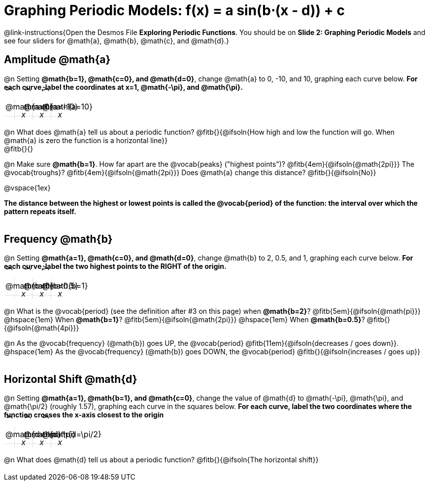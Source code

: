 = Graphing Periodic Models: f(x) = a sin(b⋅(x - d)) + c

++++
<style>
.autonum { font-weight: bold; padding-top: 0.3rem !important; }
.autonum:after { content: ')' !important; }
.sect1 {padding-bottom: 0.25em !important; }
.fitb { padding-top: 1rem; }
.FillVerticalSpace { grid-gap: 20px; margin-top: 5px; }

td {
  background-color: rgba(#fff, .5);
  background-image:
    linear-gradient(lightblue 2px, transparent 2px),
    linear-gradient(270deg, lightblue 2px, transparent 2px),
    linear-gradient(rgba(150, 150, 150, .3) 1px, transparent 1px),
    linear-gradient(270deg, rgba(150, 150, 150, .3) 1px, transparent 1px);
  background-size: 100px 100px, 200px 100px, 20px 20px, 20px 20px;
  background-position: 40px 74px;
  min-height: 1.6in;
  max-height: 1.6in;
  max-width: 2in;
}

td p.tableblock { position: absolute; }

/* Add labels for axes */
td::before, td::after { display: flex; font-style: italic; }
td::before {
  content: 'y';
  justify-content: center;
  align-items: center;
  margin-right: 1.5em;
  margin-top: -2em;
    -webkit-transform:rotate(270deg);
    -moz-transform:rotate(270deg);
    -o-transform: rotate(270deg);
    -ms-transform:rotate(270deg);
    transform: rotate(270deg);
}
td::after {
  content: 'x';
  align-items: start;
  justify-content: right;
  margin-top: 2em;
  margin-right: -0.5em;
}
</style>
++++

@link-instructions{Open the Desmos File *Exploring Periodic Functions*. You should be on *Slide 2: Graphing Periodic Models* and see four sliders for @math{a}, @math{b}, @math{c}, and @math{d}.}

== Amplitude @math{a}
@n Setting *@math{b=1}, @math{c=0}, and @math{d=0}*, change @math{a} to 0, -10, and 10, graphing each curve below. **For each curve, label the coordinates at x=1, @math{-\pi}, and @math{\pi}.**


[.FillVerticalSpace, cols="1,1,1", frame="none"]
|===
| @math{a=0} | @math{a=-10}  | @math{a=10}
|===

@n What does @math{a} tell us about a periodic function? @fitb{}{@ifsoln{How high and low the function will go. When @math{a} is zero the function is a horizontal line}} +
@fitb{}{}

@n Make sure *@math{b=1}*. How far apart are the @vocab{peaks} ("highest points")? @fitb{4em}{@ifsoln{@math{2pi}}} The @vocab{troughs}? @fitb{4em}{@ifsoln{@math{2pi}}} Does @math{a} change this distance? @fitb{}{@ifsoln{No}}

@vspace{1ex}

*The distance between the highest or lowest points is called the @vocab{period} of the function: the interval over which the pattern repeats itself.*

== Frequency @math{b}
@n Setting *@math{a=1}, @math{c=0}, and @math{d=0}*, change @math{b} to 2, 0.5, and 1, graphing each curve below. **For each curve, label the two highest points to the RIGHT of the origin.**

[.FillVerticalSpace, cols="1,1,1", frame="none"]
|===
| @math{b=0} | @math{b=0.5}  | @math{b=1}
|===

@n What is the @vocab{period} (see the definition after #3 on this page)
             when *@math{b=2}*?   @fitb{5em}{@ifsoln{@math{pi}}}
@hspace{1em} When *@math{b=1}*?   @fitb{5em}{@ifsoln{@math{2pi}}}
@hspace{1em} When *@math{b=0.5}*? @fitb{}{@ifsoln{@math{4pi}}}

@n As the @vocab{frequency} (@math{b}) goes UP, the @vocab{period} @fitb{11em}{@ifsoln{decreases / goes down}}. @hspace{1em} As the @vocab{frequency} (@math{b}) goes DOWN, the @vocab{period} @fitb{}{@ifsoln{increases / goes up}}

== Horizontal Shift @math{d}
@n Setting *@math{a=1}, @math{b=1}, and @math{c=0}*, change the value of @math{d} to @math{-\pi}, @math{\pi}, and @math{\pi/2} (roughly 1.57), graphing each curve in the squares below. **For each curve, label the two coordinates where the function crosses the x-axis closest to the origin**


[.FillVerticalSpace, cols="1,1,1", frame="none"]
|===
| @math{d=-\pi} | @math{d=\pi}  | @math{d=\pi/2}
|===

@n What does @math{d} tell us about a periodic function? @fitb{}{@ifsoln{The horizontal shift}}

